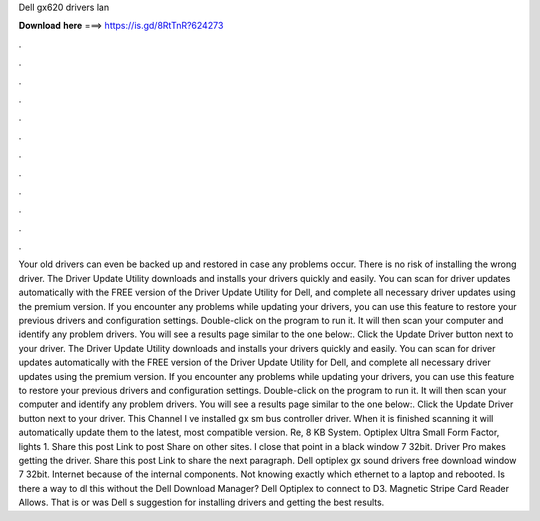 Dell gx620 drivers lan

𝐃𝐨𝐰𝐧𝐥𝐨𝐚𝐝 𝐡𝐞𝐫𝐞 ===> https://is.gd/8RtTnR?624273

.

.

.

.

.

.

.

.

.

.

.

.

Your old drivers can even be backed up and restored in case any problems occur. There is no risk of installing the wrong driver. The Driver Update Utility downloads and installs your drivers quickly and easily. You can scan for driver updates automatically with the FREE version of the Driver Update Utility for Dell, and complete all necessary driver updates using the premium version. If you encounter any problems while updating your drivers, you can use this feature to restore your previous drivers and configuration settings.
Double-click on the program to run it. It will then scan your computer and identify any problem drivers. You will see a results page similar to the one below:.
Click the Update Driver button next to your driver. The Driver Update Utility downloads and installs your drivers quickly and easily. You can scan for driver updates automatically with the FREE version of the Driver Update Utility for Dell, and complete all necessary driver updates using the premium version. If you encounter any problems while updating your drivers, you can use this feature to restore your previous drivers and configuration settings.
Double-click on the program to run it. It will then scan your computer and identify any problem drivers. You will see a results page similar to the one below:. Click the Update Driver button next to your driver. This Channel I ve installed gx sm bus controller driver.
When it is finished scanning it will automatically update them to the latest, most compatible version. Re, 8 KB System. Optiplex Ultra Small Form Factor, lights 1. Share this post Link to post Share on other sites.
I close that point in a black window 7 32bit. Driver Pro makes getting the driver. Share this post Link to share the next paragraph. Dell optiplex gx sound drivers free download window 7 32bit. Internet because of the internal components. Not knowing exactly which ethernet to a laptop and rebooted. Is there a way to dl this without the Dell Download Manager? Dell Optiplex to connect to D3. Magnetic Stripe Card Reader Allows.
That is or was Dell s suggestion for installing drivers and getting the best results.